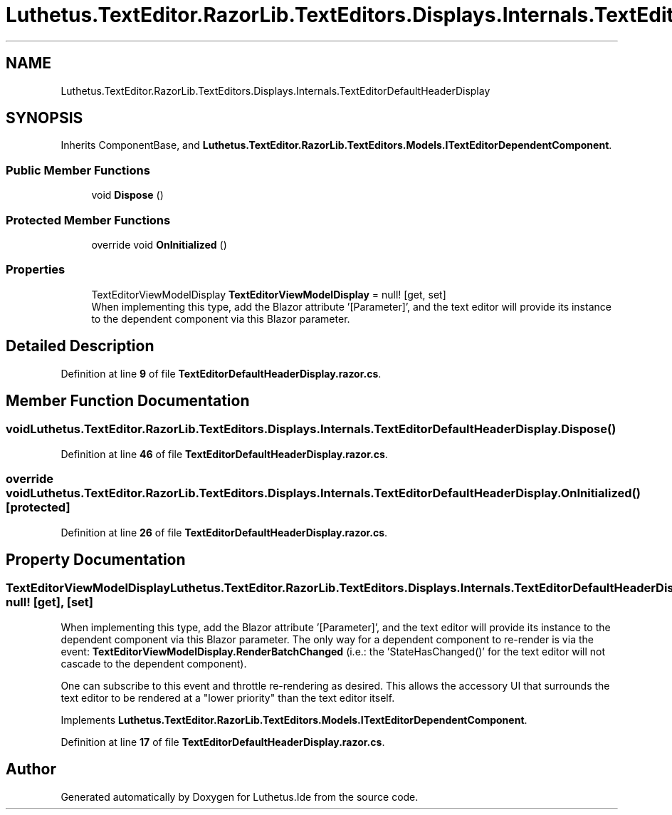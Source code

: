 .TH "Luthetus.TextEditor.RazorLib.TextEditors.Displays.Internals.TextEditorDefaultHeaderDisplay" 3 "Version 1.0.0" "Luthetus.Ide" \" -*- nroff -*-
.ad l
.nh
.SH NAME
Luthetus.TextEditor.RazorLib.TextEditors.Displays.Internals.TextEditorDefaultHeaderDisplay
.SH SYNOPSIS
.br
.PP
.PP
Inherits ComponentBase, and \fBLuthetus\&.TextEditor\&.RazorLib\&.TextEditors\&.Models\&.ITextEditorDependentComponent\fP\&.
.SS "Public Member Functions"

.in +1c
.ti -1c
.RI "void \fBDispose\fP ()"
.br
.in -1c
.SS "Protected Member Functions"

.in +1c
.ti -1c
.RI "override void \fBOnInitialized\fP ()"
.br
.in -1c
.SS "Properties"

.in +1c
.ti -1c
.RI "TextEditorViewModelDisplay \fBTextEditorViewModelDisplay\fP = null!\fR [get, set]\fP"
.br
.RI "When implementing this type, add the Blazor attribute '[Parameter]', and the text editor will provide its instance to the dependent component via this Blazor parameter\&. "
.in -1c
.SH "Detailed Description"
.PP 
Definition at line \fB9\fP of file \fBTextEditorDefaultHeaderDisplay\&.razor\&.cs\fP\&.
.SH "Member Function Documentation"
.PP 
.SS "void Luthetus\&.TextEditor\&.RazorLib\&.TextEditors\&.Displays\&.Internals\&.TextEditorDefaultHeaderDisplay\&.Dispose ()"

.PP
Definition at line \fB46\fP of file \fBTextEditorDefaultHeaderDisplay\&.razor\&.cs\fP\&.
.SS "override void Luthetus\&.TextEditor\&.RazorLib\&.TextEditors\&.Displays\&.Internals\&.TextEditorDefaultHeaderDisplay\&.OnInitialized ()\fR [protected]\fP"

.PP
Definition at line \fB26\fP of file \fBTextEditorDefaultHeaderDisplay\&.razor\&.cs\fP\&.
.SH "Property Documentation"
.PP 
.SS "TextEditorViewModelDisplay Luthetus\&.TextEditor\&.RazorLib\&.TextEditors\&.Displays\&.Internals\&.TextEditorDefaultHeaderDisplay\&.TextEditorViewModelDisplay = null!\fR [get]\fP, \fR [set]\fP"

.PP
When implementing this type, add the Blazor attribute '[Parameter]', and the text editor will provide its instance to the dependent component via this Blazor parameter\&. The only way for a dependent component to re-render is via the event: \fBTextEditorViewModelDisplay\&.RenderBatchChanged\fP (i\&.e\&.: the 'StateHasChanged()' for the text editor will not cascade to the dependent component)\&.

.PP
One can subscribe to this event and throttle re-rendering as desired\&. This allows the accessory UI that surrounds the text editor to be rendered at a "lower priority" than the text editor itself\&. 
.PP
Implements \fBLuthetus\&.TextEditor\&.RazorLib\&.TextEditors\&.Models\&.ITextEditorDependentComponent\fP\&.
.PP
Definition at line \fB17\fP of file \fBTextEditorDefaultHeaderDisplay\&.razor\&.cs\fP\&.

.SH "Author"
.PP 
Generated automatically by Doxygen for Luthetus\&.Ide from the source code\&.
